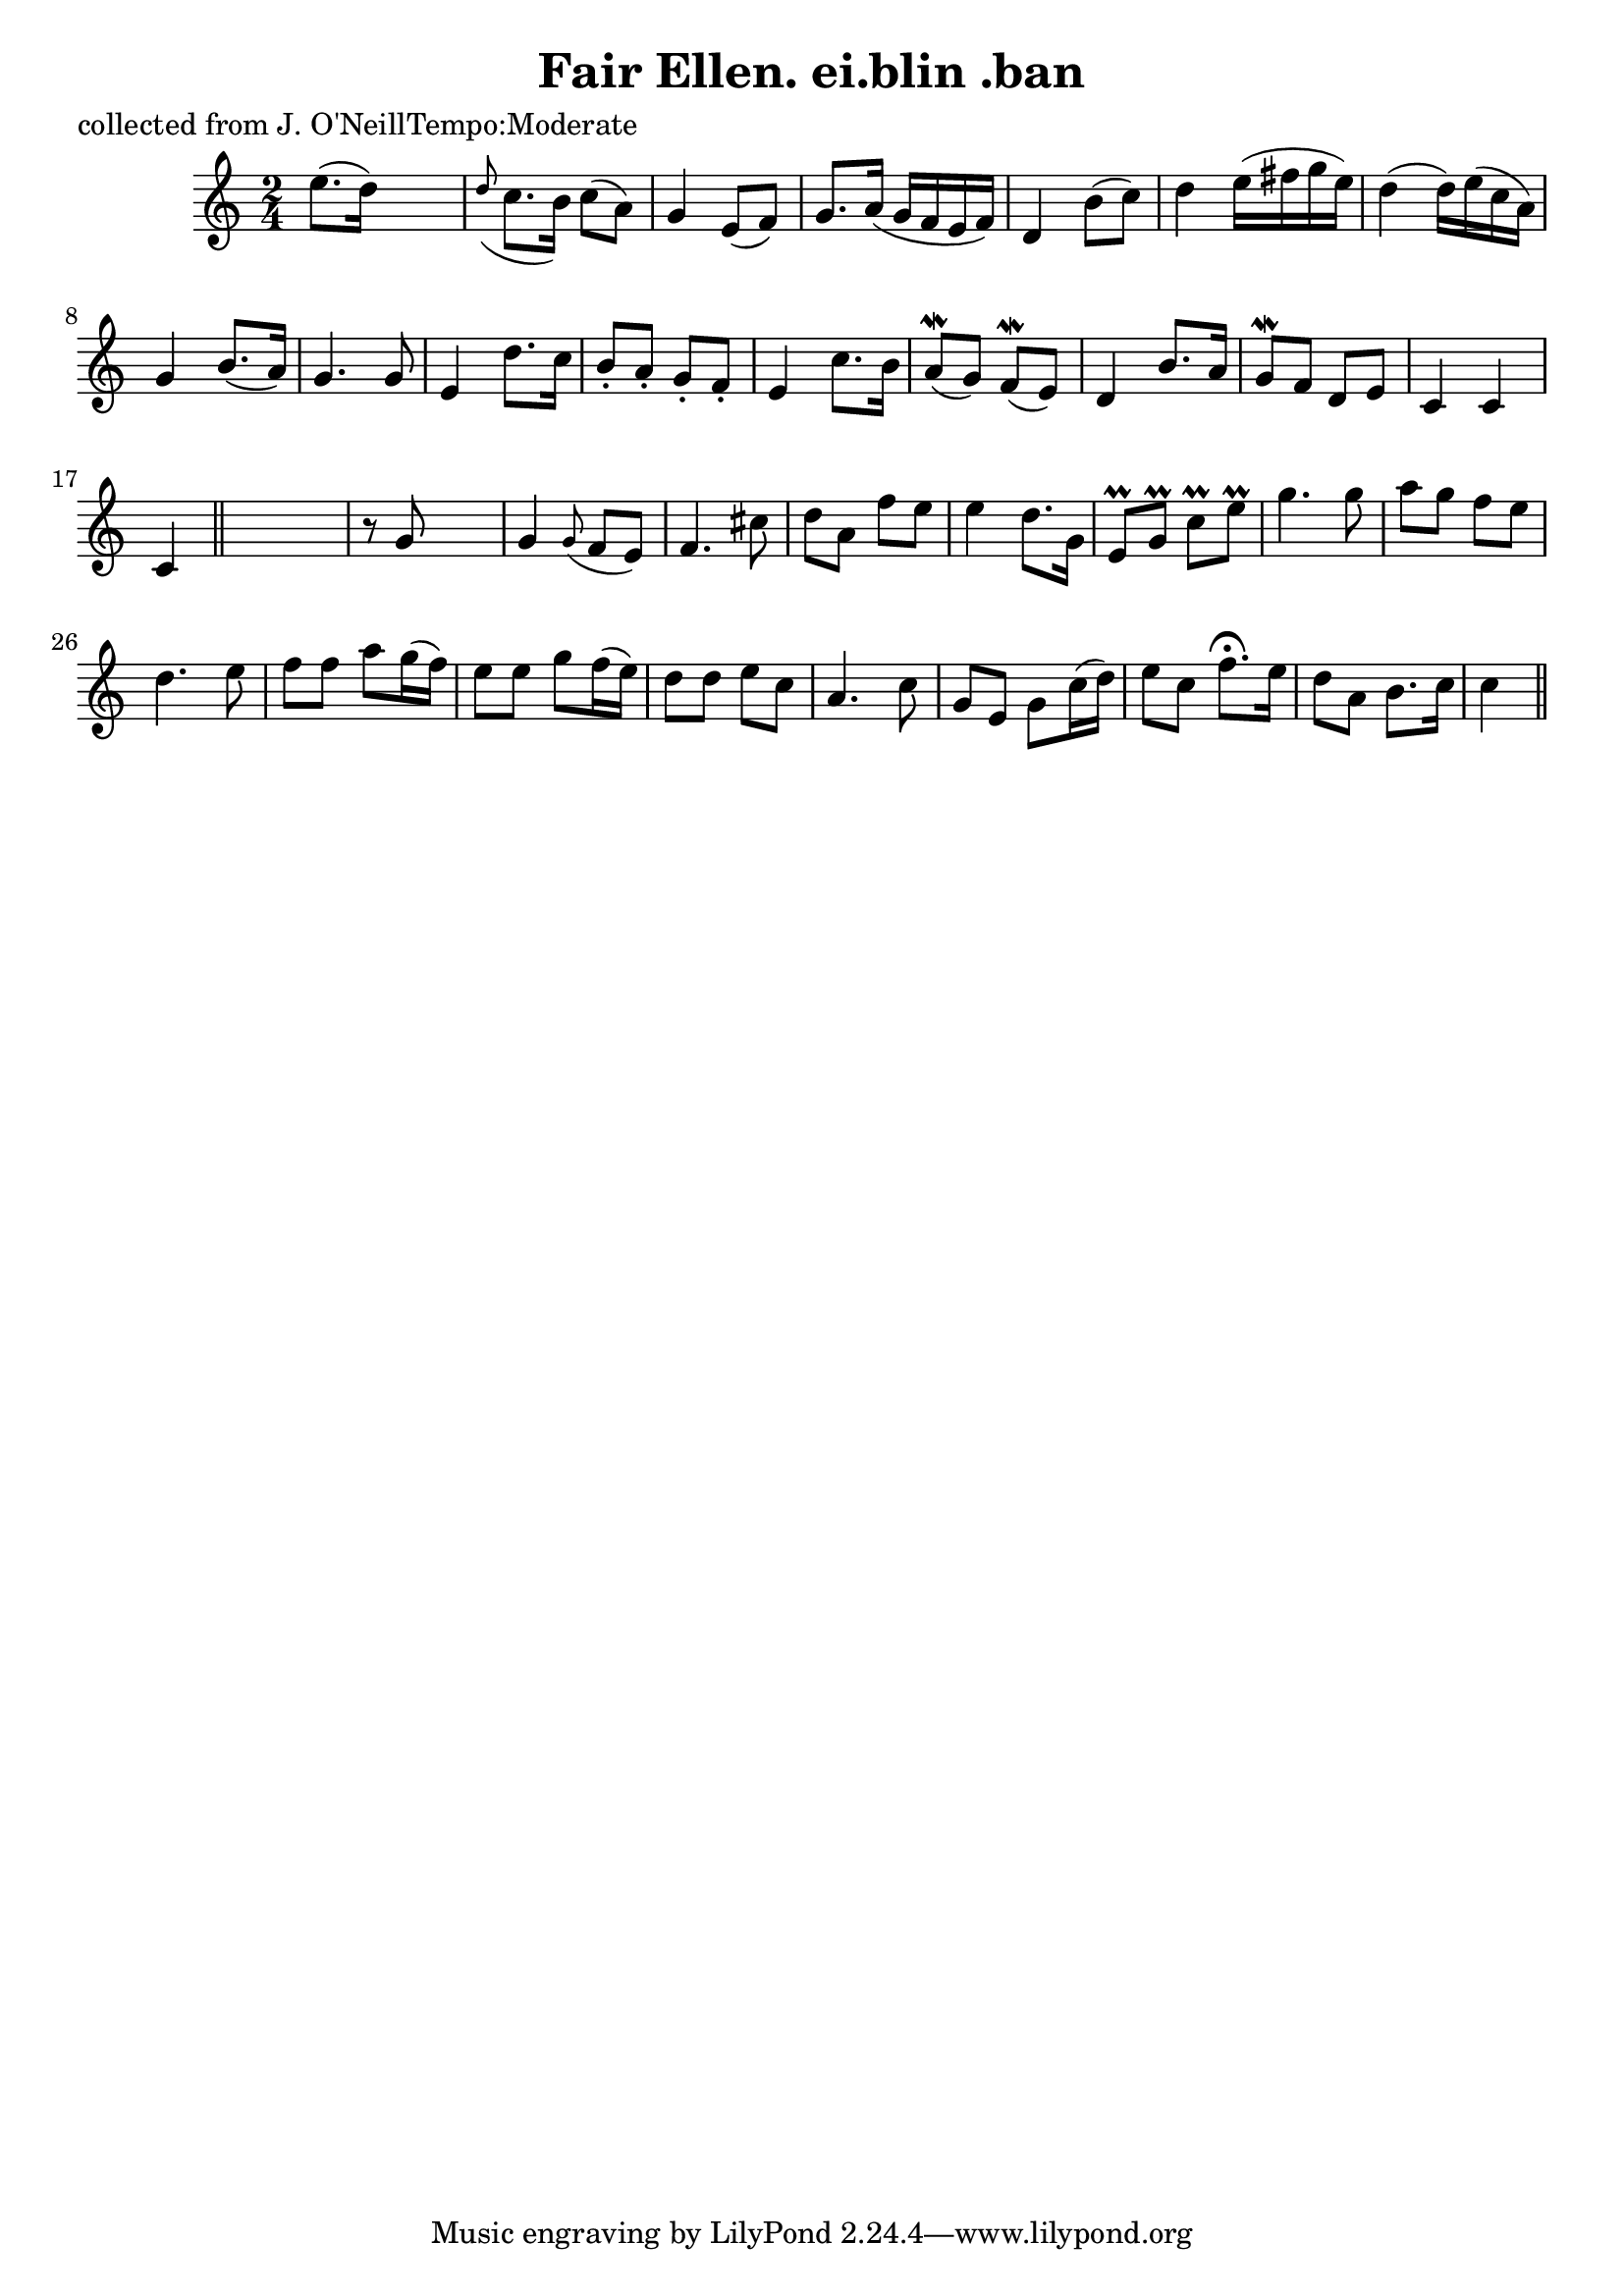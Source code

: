 
\version "2.16.2"
% automatically converted by musicxml2ly from xml/0608_2.xml

%% additional definitions required by the score:
\language "english"


\header {
    poet = "collected from J. O'NeillTempo:Moderate"
    encoder = "abc2xml version 63"
    encodingdate = "2015-01-25"
    title = "Fair Ellen.
ei.blin .ban"
    }

\layout {
    \context { \Score
        autoBeaming = ##f
        }
    }
PartPOneVoiceOne =  \relative e'' {
    \key c \major \time 2/4 | % 1
     e8. ( [ d16 ) ] s4 | % 2
    \grace { d8 ( } c8. [ b16 ) ] c8 ( [ a8 ) ] | % 3
    g4 e8 ( [ f8 ) ] | % 4
    g8. [ a16 ( ] g16 [ f16 e16 f16 ) ] | % 5
    d4 b'8 ( [ c8 ) ] | % 6
    d4 e16 ( [ fs16 g16 e16 ) ] | % 7
    d4 ( d16 ) [ e16 ( c16 a16 ) ] | % 8
    g4 b8. ( [ a16 ) ] | % 9
    g4. g8 | \barNumberCheck #10
    e4 d'8. [ c16 ] | % 11
    b8 -. [ a8 -. ] g8 -. [ f8 -. ] | % 12
    e4 c'8. [ b16 ] | % 13
    a8 ( \mordent [ g8 ) ] f8 ( \mordent [ e8 ) ] | % 14
    d4 b'8. [ a16 ] | % 15
    g8 \mordent [ f8 ] d8 [ e8 ] | % 16
    c4 c4 | % 17
    c4 \bar "||"
    s4 | % 18
    r8 g'8 s4 | % 19
    g4 \grace { g8 ( } f8 [ e8 ) ] | \barNumberCheck #20
    f4. cs'8 | % 21
    d8 [ a8 ] f'8 [ e8 ] | % 22
    e4 d8. [ g,16 ] | % 23
    e8 \prall [ g8 \prall ] c8 \prall [ e8 \prall ] | % 24
    g4. g8 | % 25
    a8 [ g8 ] f8 [ e8 ] | % 26
    d4. e8 | % 27
    f8 [ f8 ] a8 [ g16 ( f16 ) ] | % 28
    e8 [ e8 ] g8 [ f16 ( e16 ) ] | % 29
    d8 [ d8 ] e8 [ c8 ] | \barNumberCheck #30
    a4. c8 | % 31
    g8 [ e8 ] g8 [ c16 ( d16 ) ] | % 32
    e8 [ c8 ] f8. ^\fermata [ e16 ] | % 33
    d8 [ a8 ] b8. [ c16 ] | % 34
    c4 \bar "||"
    }


% The score definition
\score {
    <<
        \new Staff <<
            \context Staff << 
                \context Voice = "PartPOneVoiceOne" { \PartPOneVoiceOne }
                >>
            >>
        
        >>
    \layout {}
    % To create MIDI output, uncomment the following line:
    %  \midi {}
    }

